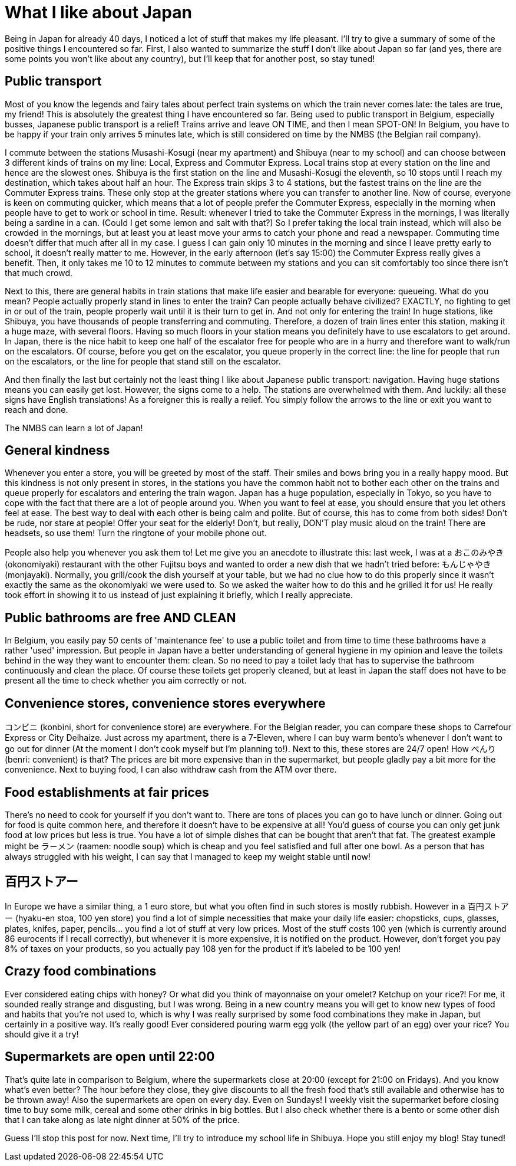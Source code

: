 = What I like about Japan

Being in Japan for already 40 days, I noticed a lot of stuff that makes my life pleasant. I'll try to give a summary of some of the positive things I encountered so far. First, I also wanted to summarize the stuff I don't like about Japan so far (and yes, there are some points you won't like about any country), but I'll keep that for another post, so stay tuned!

== Public transport

Most of you know the legends and fairy tales about perfect train systems on which the train never comes late: the tales are true, my friend! This is absolutely the greatest thing I have encountered so far. Being used to public transport in Belgium, especially busses, Japanese public transport is a relief! Trains arrive and leave ON TIME, and then I mean SPOT-ON! In Belgium, you have to be happy if your train only arrives 5 minutes late, which is still considered on time by the NMBS (the Belgian rail company).

I commute between the stations Musashi-Kosugi (near my apartment) and Shibuya (near to my school) and can choose between 3 different kinds of trains on my line: Local, Express and Commuter Express. Local trains stop at every station on the line and hence are the slowest ones. Shibuya is the first station on the line and Musashi-Kosugi the eleventh, so 10 stops until I reach my destination, which takes about half an hour. The Express train skips 3 to 4 stations, but the fastest trains on the line are the Commuter Express trains. These only stop at the greater stations where you can transfer to another line. Now of course, everyone is keen on commuting quicker, which means that a lot of people prefer the Commuter Express, especially in the morning when people have to get to work or school in time. Result: whenever I tried to take the Commuter Express in the mornings, I was literally being a sardine in a can. (Could I get some lemon and salt with that?) So I prefer taking the local train instead, which will also be crowded in the mornings, but at least you at least move your arms to catch your phone and read a newspaper. Commuting time doesn't differ that much after all in my case. I guess I can gain only 10 minutes in the morning and since I leave pretty early to school, it doesn't really matter to me. However, in the early afternoon (let's say 15:00) the Commuter Express really gives a benefit. Then, it only takes me 10 to 12 minutes to commute between my stations and you can sit comfortably too since there isn't that much crowd.

Next to this, there are general habits in train stations that make life easier and bearable for everyone: queueing. What do you mean? People actually properly stand in lines to enter the train? Can people actually behave civilized? EXACTLY, no fighting to get in or out of the train, people properly wait until it is their turn to get in. And not only for entering the train! In huge stations, like Shibuya, you have thousands of people transferring and commuting. Therefore, a dozen of train lines enter this station, making it a huge maze, with several floors. Having so much floors in your station means you definitely have to use escalators to get around. In Japan, there is the nice habit to keep one half of the escalator free for people who are in a hurry and therefore want to walk/run on the escalators. Of course, before you get on the escalator, you queue properly in the correct line: the line for people that run on the escalators, or the line for people that stand still on the escalator.

And then finally the last but certainly not the least thing I like about Japanese public transport: navigation. Having huge stations means you can easily get lost. However, the signs come to a help. The stations are overwhelmed with them. And luckily: all these signs have English translations! As a foreigner this is really a relief.  You simply follow the arrows to the line or exit you want to reach and done.

The NMBS can learn a lot of Japan!

== General kindness

Whenever you enter a store, you will be greeted by most of the staff. Their smiles and bows bring you in a really happy mood. But this kindness is not only present in stores, in the stations you have the common habit not to bother each other on the trains and queue properly for escalators and entering the train wagon. Japan has a huge population, especially in Tokyo, so you have to cope with the fact that there are a lot of people around you. When you want to feel at ease, you should ensure that you let others feel at ease. The best way to deal with each other is being calm and polite. But of course, this has to come from both sides! Don't be rude, nor stare at people! Offer your seat for the elderly! Don't, but really, DON'T play music aloud on the train! There are headsets, so use them! Turn the ringtone of your mobile phone out.

People also help you whenever you ask them to! Let me give you an anecdote to illustrate this: last week, I was at a おこのみやき (okonomiyaki) restaurant with the other Fujitsu boys and wanted to order a new dish that we hadn't tried before: もんじゃやき (monjayaki). Normally, you grill/cook the dish yourself at your table, but we had no clue how to do this properly since it wasn't exactly the same as the okonomiyaki we were used to. So we asked the waiter how to do this and he grilled it for us! He really took effort in showing it to us instead of just explaining it briefly, which I really appreciate.

== Public bathrooms are free AND CLEAN

In Belgium, you easily pay 50 cents of 'maintenance fee' to use a public toilet and from time to time these bathrooms have a rather 'used' impression. But people in Japan have a better understanding of general hygiene in my opinion and leave the toilets behind in the way they want to encounter them: clean. So no need to pay a toilet lady that has to supervise the bathroom continuously and clean the place. Of course these toilets get properly cleaned, but at least in Japan the staff does not have to be present all the time to check whether you aim correctly or not.

== Convenience stores, convenience stores everywhere

コンビニ (konbini, short for convenience store) are everywhere. For the Belgian reader, you can compare these shops to Carrefour Express or City Delhaize. Just across my apartment, there is a 7-Eleven, where I can buy warm bento's whenever I don't want to go out for dinner (At the moment I don't cook myself but I'm planning to!). Next to this, these stores are 24/7 open! How べんり　(benri: convenient) is that? The prices are bit more expensive than in the supermarket, but people gladly pay a bit more for the convenience. Next to buying food, I can also withdraw cash from the ATM over there.

== Food establishments at fair prices

There's no need to cook for yourself if you don't want to. There are tons of places you can go to have lunch or dinner. Going out for food is quite common here, and therefore it doesn't have to be expensive at all! You'd guess of course you can only get junk food at low prices but less is true. You have a lot of simple dishes that can be bought that aren't that fat. The greatest example might be ラ－メン (raamen: noodle soup) which is cheap and you feel satisfied and full after one bowl. As a person that has always struggled with his weight, I can say that I managed to keep my weight stable until now!

== 百円ストアー

In Europe we have a similar thing, a 1 euro store, but what you often find in such stores is mostly rubbish. However in a 百円ストアー (hyaku-en stoa, 100 yen store) you find a lot of simple necessities that make your daily life easier: chopsticks, cups, glasses, plates, knifes, paper, pencils... you find a lot of stuff at very low prices. Most of the stuff costs 100 yen (which is currently around 86 eurocents if I recall correctly), but whenever it is more expensive, it is notified on the product. However, don't forget you pay 8% of taxes on your products, so you actually pay 108 yen for the product if it's labeled to be 100 yen!

== Crazy food combinations

Ever considered eating chips with honey? Or what did you think of mayonnaise on your omelet? Ketchup on your rice?! For me, it sounded really strange and disgusting, but I was wrong. Being in a new country means you will get to know new types of food and habits that you're not used to, which is why I was really surprised by some food combinations they make in Japan, but certainly in a positive way. It's really good! Ever considered pouring warm egg yolk (the yellow part of an egg) over your rice? You should give it a try! 

== Supermarkets are open until 22:00

That's quite late in comparison to Belgium, where the supermarkets close at 20:00 (except for 21:00 on Fridays). And you know what's even better? The hour before they close, they give discounts to all the fresh food that's still available and otherwise has to be thrown away! Also the supermarkets are open on every day. Even on Sundays! I weekly visit the supermarket before closing time to buy some milk, cereal and some other drinks in big bottles. But I also check whether there is a bento or some other dish that I can take along as late night dinner at 50% of the price.

Guess I'll stop this post for now. Next time, I'll try to introduce my school life in Shibuya. Hope you still enjoy my blog! Stay tuned!
